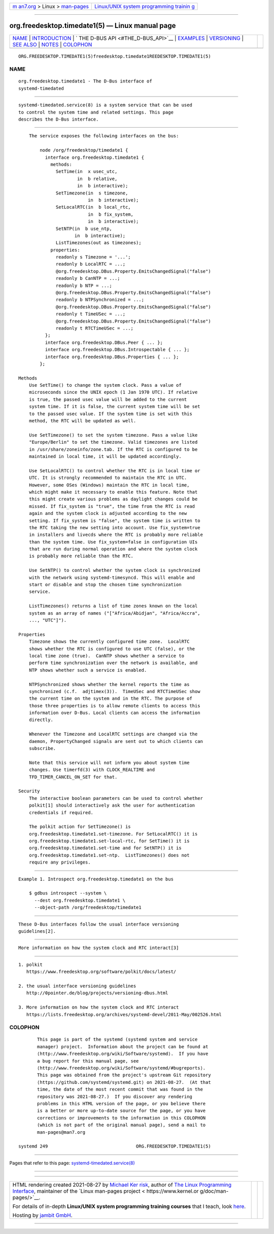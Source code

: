 .. container:: page-top

.. container:: nav-bar

   +----------------------------------+----------------------------------+
   | `m                               | `Linux/UNIX system programming   |
   | an7.org <../../../index.html>`__ | trainin                          |
   | > Linux >                        | g <http://man7.org/training/>`__ |
   | `man-pages <../index.html>`__    |                                  |
   +----------------------------------+----------------------------------+

--------------

org.freedesktop.timedate1(5) — Linux manual page
================================================

+-----------------------------------+-----------------------------------+
| `NAME <#NAME>`__ \|               |                                   |
| `INTRODUCTION <#INTRODUCTION>`__  |                                   |
| \|                                |                                   |
| `                                 |                                   |
| THE D-BUS API <#THE_D-BUS_API>`__ |                                   |
| \| `EXAMPLES <#EXAMPLES>`__ \|    |                                   |
| `VERSIONING <#VERSIONING>`__ \|   |                                   |
| `SEE ALSO <#SEE_ALSO>`__ \|       |                                   |
| `NOTES <#NOTES>`__ \|             |                                   |
| `COLOPHON <#COLOPHON>`__          |                                   |
+-----------------------------------+-----------------------------------+
| .. container:: man-search-box     |                                   |
+-----------------------------------+-----------------------------------+

::

   ORG.FREEDESKTOP.TIMEDATE1(5)freedesktop.timedate1REEDESKTOP.TIMEDATE1(5)

NAME
-------------------------------------------------

::

          org.freedesktop.timedate1 - The D-Bus interface of
          systemd-timedated


-----------------------------------------------------------------

::

          systemd-timedated.service(8) is a system service that can be used
          to control the system time and related settings. This page
          describes the D-Bus interface.


-------------------------------------------------------------------

::

          The service exposes the following interfaces on the bus:

              node /org/freedesktop/timedate1 {
                interface org.freedesktop.timedate1 {
                  methods:
                    SetTime(in  x usec_utc,
                            in  b relative,
                            in  b interactive);
                    SetTimezone(in  s timezone,
                                in  b interactive);
                    SetLocalRTC(in  b local_rtc,
                                in  b fix_system,
                                in  b interactive);
                    SetNTP(in  b use_ntp,
                           in  b interactive);
                    ListTimezones(out as timezones);
                  properties:
                    readonly s Timezone = '...';
                    readonly b LocalRTC = ...;
                    @org.freedesktop.DBus.Property.EmitsChangedSignal("false")
                    readonly b CanNTP = ...;
                    readonly b NTP = ...;
                    @org.freedesktop.DBus.Property.EmitsChangedSignal("false")
                    readonly b NTPSynchronized = ...;
                    @org.freedesktop.DBus.Property.EmitsChangedSignal("false")
                    readonly t TimeUSec = ...;
                    @org.freedesktop.DBus.Property.EmitsChangedSignal("false")
                    readonly t RTCTimeUSec = ...;
                };
                interface org.freedesktop.DBus.Peer { ... };
                interface org.freedesktop.DBus.Introspectable { ... };
                interface org.freedesktop.DBus.Properties { ... };
              };

      Methods
          Use SetTime() to change the system clock. Pass a value of
          microseconds since the UNIX epoch (1 Jan 1970 UTC). If relative
          is true, the passed usec value will be added to the current
          system time. If it is false, the current system time will be set
          to the passed usec value. If the system time is set with this
          method, the RTC will be updated as well.

          Use SetTimezone() to set the system timezone. Pass a value like
          "Europe/Berlin" to set the timezone. Valid timezones are listed
          in /usr/share/zoneinfo/zone.tab. If the RTC is configured to be
          maintained in local time, it will be updated accordingly.

          Use SetLocalRTC() to control whether the RTC is in local time or
          UTC. It is strongly recommended to maintain the RTC in UTC.
          However, some OSes (Windows) maintain the RTC in local time,
          which might make it necessary to enable this feature. Note that
          this might create various problems as daylight changes could be
          missed. If fix_system is "true", the time from the RTC is read
          again and the system clock is adjusted according to the new
          setting. If fix_system is "false", the system time is written to
          the RTC taking the new setting into account. Use fix_system=true
          in installers and livecds where the RTC is probably more reliable
          than the system time. Use fix_system=false in configuration UIs
          that are run during normal operation and where the system clock
          is probably more reliable than the RTC.

          Use SetNTP() to control whether the system clock is synchronized
          with the network using systemd-timesyncd. This will enable and
          start or disable and stop the chosen time synchronization
          service.

          ListTimezones() returns a list of time zones known on the local
          system as an array of names ("["Africa/Abidjan", "Africa/Accra",
          ..., "UTC"]").

      Properties
          Timezone shows the currently configured time zone.  LocalRTC
          shows whether the RTC is configured to use UTC (false), or the
          local time zone (true).  CanNTP shows whether a service to
          perform time synchronization over the network is available, and
          NTP shows whether such a service is enabled.

          NTPSynchronized shows whether the kernel reports the time as
          synchronized (c.f.  adjtimex(3)).  TimeUSec and RTCTimeUSec show
          the current time on the system and in the RTC. The purpose of
          those three properties is to allow remote clients to access this
          information over D-Bus. Local clients can access the information
          directly.

          Whenever the Timezone and LocalRTC settings are changed via the
          daemon, PropertyChanged signals are sent out to which clients can
          subscribe.

          Note that this service will not inform you about system time
          changes. Use timerfd(3) with CLOCK_REALTIME and
          TFD_TIMER_CANCEL_ON_SET for that.

      Security
          The interactive boolean parameters can be used to control whether
          polkit[1] should interactively ask the user for authentication
          credentials if required.

          The polkit action for SetTimezone() is
          org.freedesktop.timedate1.set-timezone. For SetLocalRTC() it is
          org.freedesktop.timedate1.set-local-rtc, for SetTime() it is
          org.freedesktop.timedate1.set-time and for SetNTP() it is
          org.freedesktop.timedate1.set-ntp.  ListTimezones() does not
          require any privileges.


---------------------------------------------------------

::

          Example 1. Introspect org.freedesktop.timedate1 on the bus

              $ gdbus introspect --system \
                --dest org.freedesktop.timedate1 \
                --object-path /org/freedesktop/timedate1


-------------------------------------------------------------

::

          These D-Bus interfaces follow the usual interface versioning
          guidelines[2].


---------------------------------------------------------

::

          More information on how the system clock and RTC interact[3]


---------------------------------------------------

::

           1. polkit
              https://www.freedesktop.org/software/polkit/docs/latest/

           2. the usual interface versioning guidelines
              http://0pointer.de/blog/projects/versioning-dbus.html

           3. More information on how the system clock and RTC interact
              https://lists.freedesktop.org/archives/systemd-devel/2011-May/002526.html

COLOPHON
---------------------------------------------------------

::

          This page is part of the systemd (systemd system and service
          manager) project.  Information about the project can be found at
          ⟨http://www.freedesktop.org/wiki/Software/systemd⟩.  If you have
          a bug report for this manual page, see
          ⟨http://www.freedesktop.org/wiki/Software/systemd/#bugreports⟩.
          This page was obtained from the project's upstream Git repository
          ⟨https://github.com/systemd/systemd.git⟩ on 2021-08-27.  (At that
          time, the date of the most recent commit that was found in the
          repository was 2021-08-27.)  If you discover any rendering
          problems in this HTML version of the page, or you believe there
          is a better or more up-to-date source for the page, or you have
          corrections or improvements to the information in this COLOPHON
          (which is not part of the original manual page), send a mail to
          man-pages@man7.org

   systemd 249                                 ORG.FREEDESKTOP.TIMEDATE1(5)

--------------

Pages that refer to this page:
`systemd-timedated.service(8) <../man8/systemd-timedated.service.8.html>`__

--------------

--------------

.. container:: footer

   +-----------------------+-----------------------+-----------------------+
   | HTML rendering        |                       | |Cover of TLPI|       |
   | created 2021-08-27 by |                       |                       |
   | `Michael              |                       |                       |
   | Ker                   |                       |                       |
   | risk <https://man7.or |                       |                       |
   | g/mtk/index.html>`__, |                       |                       |
   | author of `The Linux  |                       |                       |
   | Programming           |                       |                       |
   | Interface <https:     |                       |                       |
   | //man7.org/tlpi/>`__, |                       |                       |
   | maintainer of the     |                       |                       |
   | `Linux man-pages      |                       |                       |
   | project <             |                       |                       |
   | https://www.kernel.or |                       |                       |
   | g/doc/man-pages/>`__. |                       |                       |
   |                       |                       |                       |
   | For details of        |                       |                       |
   | in-depth **Linux/UNIX |                       |                       |
   | system programming    |                       |                       |
   | training courses**    |                       |                       |
   | that I teach, look    |                       |                       |
   | `here <https://ma     |                       |                       |
   | n7.org/training/>`__. |                       |                       |
   |                       |                       |                       |
   | Hosting by `jambit    |                       |                       |
   | GmbH                  |                       |                       |
   | <https://www.jambit.c |                       |                       |
   | om/index_en.html>`__. |                       |                       |
   +-----------------------+-----------------------+-----------------------+

--------------

.. container:: statcounter

   |Web Analytics Made Easy - StatCounter|

.. |Cover of TLPI| image:: https://man7.org/tlpi/cover/TLPI-front-cover-vsmall.png
   :target: https://man7.org/tlpi/
.. |Web Analytics Made Easy - StatCounter| image:: https://c.statcounter.com/7422636/0/9b6714ff/1/
   :class: statcounter
   :target: https://statcounter.com/
